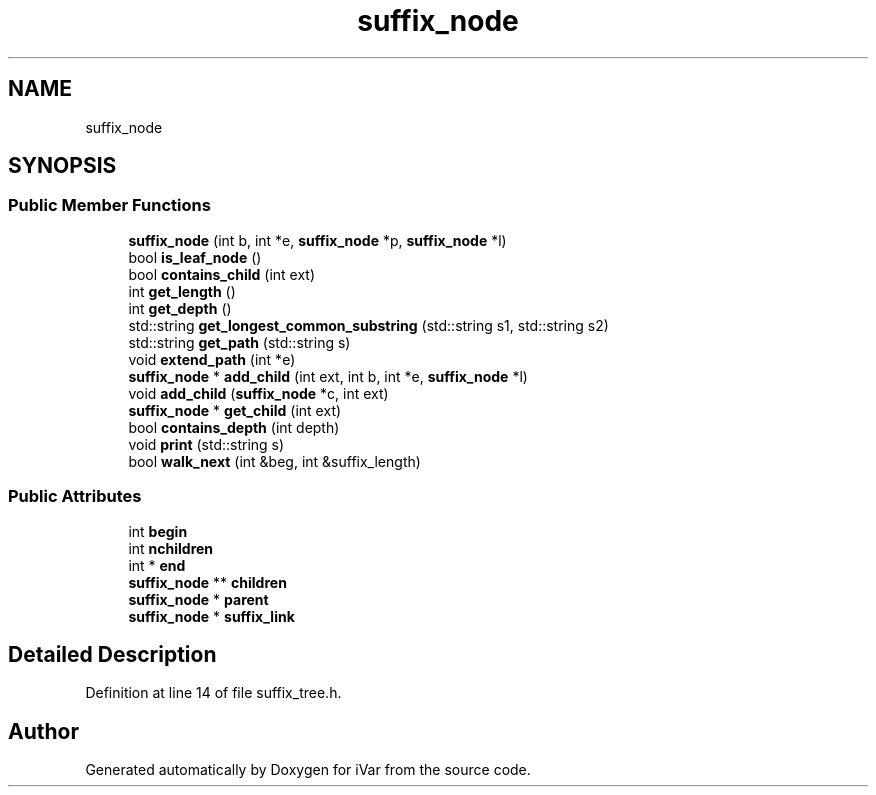 .TH "suffix_node" 3 "Sun Jul 29 2018" "iVar" \" -*- nroff -*-
.ad l
.nh
.SH NAME
suffix_node
.SH SYNOPSIS
.br
.PP
.SS "Public Member Functions"

.in +1c
.ti -1c
.RI "\fBsuffix_node\fP (int b, int *e, \fBsuffix_node\fP *p, \fBsuffix_node\fP *l)"
.br
.ti -1c
.RI "bool \fBis_leaf_node\fP ()"
.br
.ti -1c
.RI "bool \fBcontains_child\fP (int ext)"
.br
.ti -1c
.RI "int \fBget_length\fP ()"
.br
.ti -1c
.RI "int \fBget_depth\fP ()"
.br
.ti -1c
.RI "std::string \fBget_longest_common_substring\fP (std::string s1, std::string s2)"
.br
.ti -1c
.RI "std::string \fBget_path\fP (std::string s)"
.br
.ti -1c
.RI "void \fBextend_path\fP (int *e)"
.br
.ti -1c
.RI "\fBsuffix_node\fP * \fBadd_child\fP (int ext, int b, int *e, \fBsuffix_node\fP *l)"
.br
.ti -1c
.RI "void \fBadd_child\fP (\fBsuffix_node\fP *c, int ext)"
.br
.ti -1c
.RI "\fBsuffix_node\fP * \fBget_child\fP (int ext)"
.br
.ti -1c
.RI "bool \fBcontains_depth\fP (int depth)"
.br
.ti -1c
.RI "void \fBprint\fP (std::string s)"
.br
.ti -1c
.RI "bool \fBwalk_next\fP (int &beg, int &suffix_length)"
.br
.in -1c
.SS "Public Attributes"

.in +1c
.ti -1c
.RI "int \fBbegin\fP"
.br
.ti -1c
.RI "int \fBnchildren\fP"
.br
.ti -1c
.RI "int * \fBend\fP"
.br
.ti -1c
.RI "\fBsuffix_node\fP ** \fBchildren\fP"
.br
.ti -1c
.RI "\fBsuffix_node\fP * \fBparent\fP"
.br
.ti -1c
.RI "\fBsuffix_node\fP * \fBsuffix_link\fP"
.br
.in -1c
.SH "Detailed Description"
.PP 
Definition at line 14 of file suffix_tree\&.h\&.

.SH "Author"
.PP 
Generated automatically by Doxygen for iVar from the source code\&.
